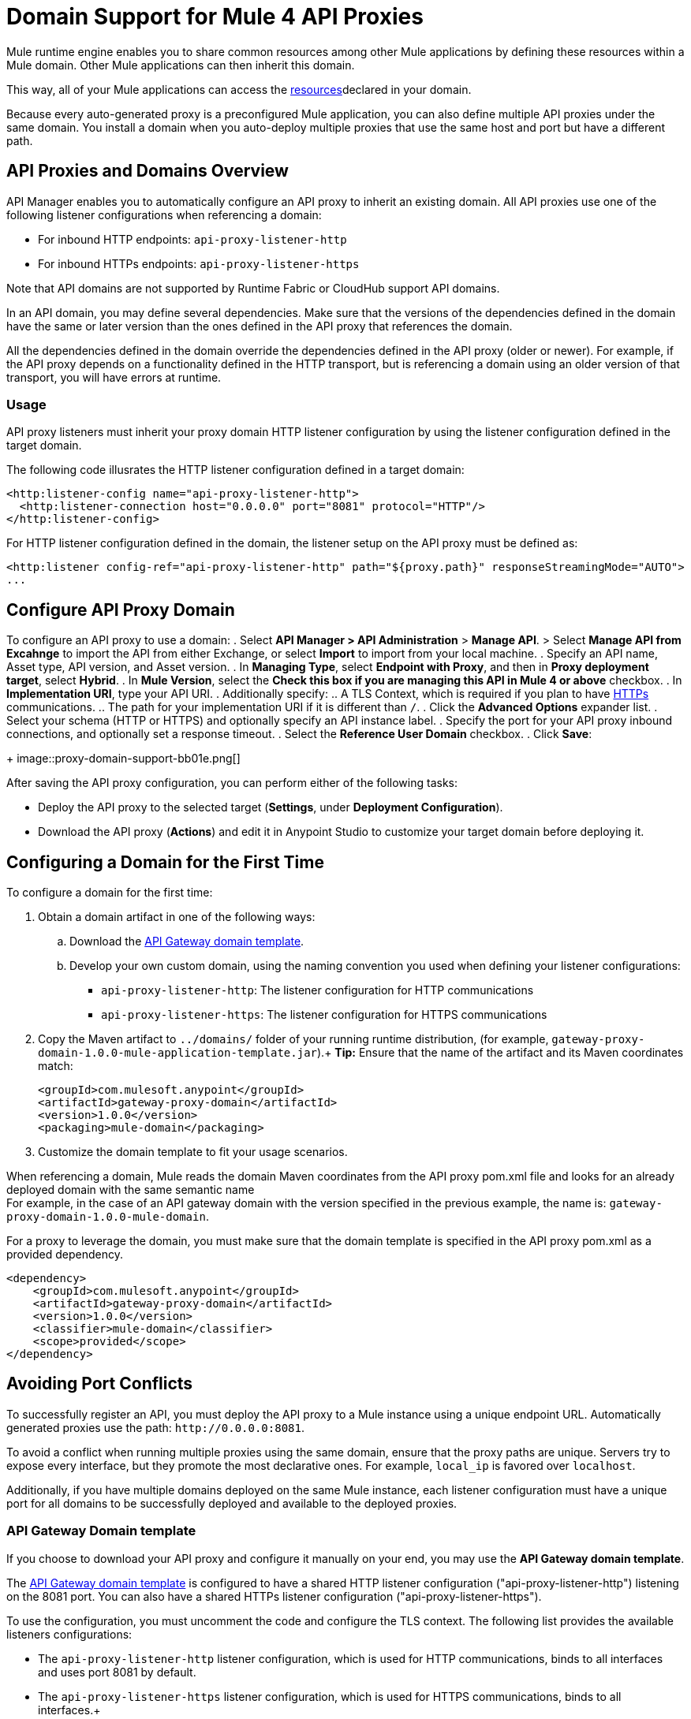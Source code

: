 = Domain Support for Mule 4 API Proxies

Mule runtime engine enables you to share common resources among other Mule applications by defining these resources within a Mule domain. Other Mule applications can then inherit this domain.

This way, all of your Mule applications can access the xref:4.1@mule-runtime::shared-resources.adoc[resources]declared in your domain. +

Because every auto-generated proxy is a preconfigured Mule application, you can also define multiple API proxies under the same domain. You install a domain when you auto-deploy multiple proxies that use the same host and port but have a different path. +

== API Proxies and Domains Overview

API Manager enables you to automatically configure an API proxy to inherit an existing domain. All API proxies use one of the following listener configurations when referencing a domain:

** For inbound HTTP endpoints: `api-proxy-listener-http`
** For inbound HTTPs endpoints: `api-proxy-listener-https`

Note that API domains are not supported by Runtime Fabric or CloudHub support API domains. 

In an API domain, you may define several dependencies. Make sure that the versions of the dependencies defined in the domain have the same or later version than the ones defined in the API proxy that references the domain.

All the dependencies defined in the domain override the dependencies defined in the API proxy (older or newer). For example, if the API proxy depends on a functionality defined in the HTTP transport, but is referencing a domain using
 an older version of that transport, you will have errors at runtime.

=== Usage

API proxy listeners must inherit your proxy domain HTTP listener configuration by using the listener configuration defined in the target domain. 

The following code illusrates the HTTP listener configuration defined in a target domain:

[source,xml,linenums]
----
<http:listener-config name="api-proxy-listener-http">
  <http:listener-connection host="0.0.0.0" port="8081" protocol="HTTP"/>
</http:listener-config>
----
For HTTP listener configuration defined in the domain, the listener setup on the API proxy must be defined as:
[source,xml,linenums]
----
<http:listener config-ref="api-proxy-listener-http" path="${proxy.path}" responseStreamingMode="AUTO">
...
----

== Configure API Proxy Domain

To configure an API proxy to use a domain:
. Select *API Manager > API Administration* > *Manage API*.
> Select *Manage API from Excahnge* to import the API from either Exchange, or select *Import* to import from your local machine.
. Specify an API name, Asset type, API version, and Asset version.
. In *Managing Type*, select *Endpoint with Proxy*, and then in *Proxy deployment target*, select *Hybrid*.
. In *Mule Version*, select the *Check this box if you are managing this API in Mule 4 or above* checkbox.
. In *Implementation URI*, type your API URI. 
. Additionally specify:
.. A TLS Context, which is required if you plan to have xref:building-https-proxy.adoc[HTTPs] communications. 
.. The path for your implementation URI if it is different than `/`.
. Click the *Advanced Options* expander list.
. Select your schema (HTTP or HTTPS) and optionally specify an API instance label.
. Specify the port for your API proxy inbound connections, and optionally set a response timeout.
. Select the *Reference User Domain* checkbox.
. Click *Save*:
+
image::proxy-domain-support-bb01e.png[]

After saving the API proxy configuration, you can perform either of the following tasks:

* Deploy the API proxy to the selected target (*Settings*, under *Deployment Configuration*).
* Download the API proxy (*Actions*) and edit it in Anypoint Studio to customize your target domain before deploying it.

== Configuring a Domain for the First Time

To configure a domain for the first time:

. Obtain a domain artifact in one of the following ways:
.. Download the https://anypoint.mulesoft.com/exchange/org.mule.examples/gateway-proxy-domain/[API Gateway domain template].
.. Develop your own custom domain, using the naming convention you used when defining your listener configurations: +
** `api-proxy-listener-http`: The listener configuration for HTTP communications 
** `api-proxy-listener-https`: The listener configuration for HTTPS communications
+
. Copy the Maven artifact to `../domains/` folder of your running runtime distribution, (for example, `gateway-proxy-domain-1.0.0-mule-application-template.jar`).+
*Tip:* Ensure that the name of the artifact and its Maven coordinates match:
+
[source,xml,linenums]
----
<groupId>com.mulesoft.anypoint</groupId>
<artifactId>gateway-proxy-domain</artifactId>
<version>1.0.0</version>
<packaging>mule-domain</packaging>
----
. Customize the domain template to fit your usage scenarios.

When referencing a domain, Mule reads the domain Maven coordinates from the API proxy pom.xml file and looks for an already deployed domain with the same semantic name +
For example, in the case of an API gateway domain with the version specified in the previous example, the name is: `gateway-proxy-domain-1.0.0-mule-domain`.

For a proxy to leverage the domain, you must make sure that the domain template is specified in the API proxy pom.xml as a provided dependency. 

[source,xml,linenums]
----
<dependency>
    <groupId>com.mulesoft.anypoint</groupId>
    <artifactId>gateway-proxy-domain</artifactId>
    <version>1.0.0</version>
    <classifier>mule-domain</classifier>
    <scope>provided</scope>
</dependency>
----

== Avoiding Port Conflicts

To successfully register an API, you must deploy the API proxy to a Mule instance using a unique endpoint URL. Automatically generated proxies use the path: `+http://0.0.0.0:8081+`. +

To avoid a conflict when running multiple proxies using the same domain, ensure that the proxy paths are unique. Servers try to expose every interface, but they promote the most declarative ones. For example, `local_ip` is favored over `localhost`.

Additionally, if you have multiple domains deployed on the same Mule instance, each listener configuration must have a unique port for all domains to be successfully deployed and available to the deployed proxies.

=== API Gateway Domain template

If you choose to download your API proxy and configure it manually on your end, you may use the *API Gateway domain template*.

The https://anypoint.mulesoft.com/exchange/org.mule.examples/gateway-proxy-domain/[API Gateway domain template] is configured to have a shared HTTP listener configuration ("api-proxy-listener-http") listening on the 8081 port. You can also have a shared HTTPs listener configuration ("api-proxy-listener-https"). 

To use the configuration, you must uncomment the code and configure the TLS context. The following list provides the available listeners configurations:

* The `api-proxy-listener-http` listener configuration, which is used for HTTP communications, binds to all interfaces and uses port 8081 by default. 
* The `api-proxy-listener-https` listener configuration, which is used for HTTPS communications, binds to all interfaces.+
+
To use it you must uncomment code from your API Gateway domain template and configure your certificates and passwords.

This domain includes a `config.properties` file. This resource enables you to define settings dynamically without having to recompile the domain. +

The following example illustrates the properties in the config.properties file:

[source,Properties,linenums]
----
proxy.port=8081
implementation.protocol=HTTP
inbound.keystore.path=path
inbound.keystore.keyPassword=changeit
inbound.keystore.password=changeit
inbound.keystore.algorithm=
inbound.keystore.type=JKS
inbound.keystore.alias=alias
----

== See Also

* xref:download-proxy-task.adoc[To Download a Proxy]
* https://anypoint.mulesoft.com/exchange/org.mule.examples/gateway-proxy-domain/[API Gateway Domain Template] in Exchange.
* https://docs.mulesoft.com/mule-runtime/4.2/shared-resources#assoc_apps_domain[Runtime Domains]
